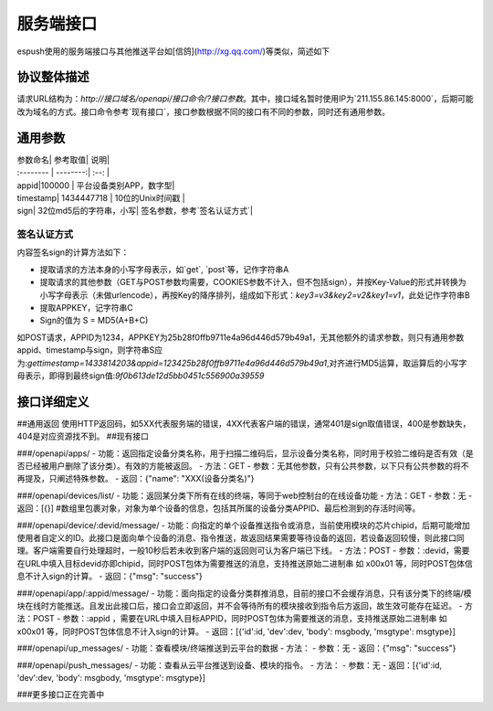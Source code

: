 =============
服务端接口
=============


espush使用的服务端接口与其他推送平台如[信鸽](http://xg.qq.com/)等类似，简述如下

--------------------
协议整体描述
--------------------

请求URL结构为：`http://接口域名/openapi/接口命令/?接口参数`。其中，接口域名暂时使用IP为`211.155.86.145:8000`，后期可能改为域名的方式。接口命令参考`现有接口`，接口参数根据不同的接口有不同的参数，同时还有通用参数。

--------------------
通用参数
--------------------

| 参数命名|    参考取值| 说明|
| :-------- | --------:| :--: |
| appid|100000    |  平台设备类别APP，数字型|
| timestamp| 1434447718  |  10位的Unix时间戳 |
| sign|    32位md5后的字符串，小写| 签名参数，参考`签名认证方式`|

^^^^^^^^^^^^^^^^^^^^
签名认证方式
^^^^^^^^^^^^^^^^^^^^
内容签名sign的计算方法如下：

- 提取请求的方法本身的小写字母表示，如`get`, `post`等，记作字符串A
- 提取请求的其他参数（GET与POST参数均需要，COOKIES参数不计入，但不包括sign），并按Key-Value的形式并转换为小写字母表示（未做urlencode），再按Key的降序排列，组成如下形式：`key3=v3&key2=v2&key1=v1`，此处记作字符串B
- 提取APPKEY，记字符串C
- Sign的值为 S = MD5(A+B+C)

如POST请求，APPID为1234，APPKEY为25b28f0ffb9711e4a96d446d579b49a1，无其他额外的请求参数，则只有通用参数appid、timestamp与sign，则字符串S应为:`gettimestamp=1433814203&appid=123425b28f0ffb9711e4a96d446d579b49a1`,对齐进行MD5运算，取运算后的小写字母表示，即得到最终sign值:`9f0b613de12d5bb0451c556900a39559`

--------------------
接口详细定义
--------------------

##通用返回
使用HTTP返回码，如5XX代表服务端的错误，4XX代表客户端的错误，通常401是sign取值错误，400是参数缺失，404是对应资源找不到。
##现有接口

###/openapi/apps/
- 功能：返回指定设备分类名称，用于扫描二维码后，显示设备分类名称，同时用于校验二维码是否有效（是否已经被用户删除了该分类）。有效的方能被返回。
- 方法：GET
- 参数：无其他参数，只有公共参数，以下只有公共参数的将不再提及，只阐述特殊参数。
- 返回：{"name": "XXX(设备分类名)"}

###/openapi/devices/list/
- 功能：返回某分类下所有在线的终端，等同于web控制台的在线设备功能
- 方法：GET
- 参数：无
- 返回：[{}]  #数组里包裹对象，对象为单个设备的信息，包括其所属的设备分类APPID、最后检测到的存活时间等。

###/openapi/device/:devid/message/
- 功能：向指定的单个设备推送指令或消息，当前使用模块的芯片chipid，后期可能增加使用者自定义的ID。此接口是面向单个设备的消息、指令推送，故返回结果需要等待设备的返回，若设备返回较慢，则此接口同理。客户端需要自行处理超时，一般10秒后若未收到客户端的返回则可认为客户端已下线。
- 方法：POST
- 参数：:devid，需要在URL中填入目标devid亦即chipid，同时POST包体为需要推送的消息，支持推送原始二进制串 如 \x00\x01 等，同时POST包体信息不计入sign的计算。
- 返回：{"msg": "success"}

###/openapi/app/:appid/message/
- 功能：面向指定的设备分类群推消息，目前的接口不会缓存消息，只有该分类下的终端/模块在线时方能推送。且发出此接口后，接口会立即返回，并不会等待所有的模块接收到指令后方返回，故生效可能存在延迟。
- 方法：POST
- 参数：:appid ，需要在URL中填入目标APPID，同时POST包体为需要推送的消息，支持推送原始二进制串 如 \x00\x01 等，同时POST包体信息不计入sign的计算。
- 返回：[{'id':id, 'dev':dev, 'body': msgbody, 'msgtype': msgtype}]

###/openapi/up_messages/
- 功能：查看模块/终端推送到云平台的数据
- 方法：
- 参数：无
- 返回：{"msg": "success"}

###/openapi/push_messages/
- 功能：查看从云平台推送到设备、模块的指令。
- 方法：
- 参数：无
- 返回：[{'id':id, 'dev':dev, 'body': msgbody, 'msgtype': msgtype}]

###更多接口正在完善中

